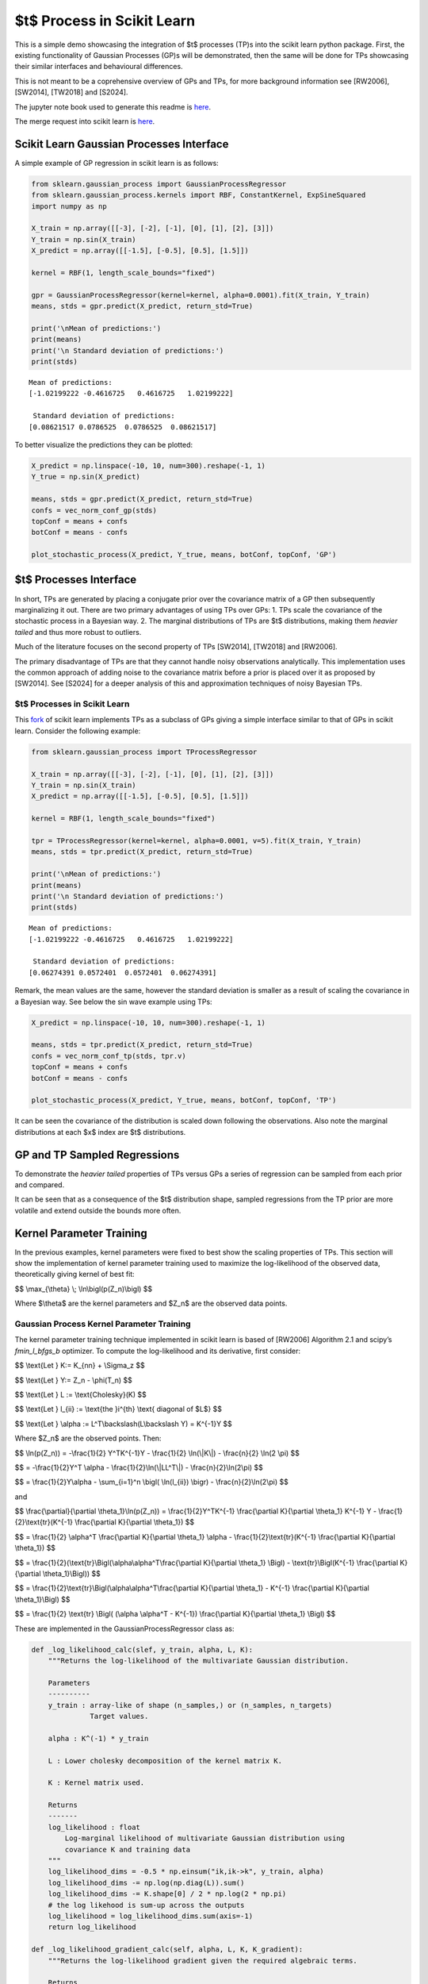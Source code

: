 $t$ Process in Scikit Learn
=================================

This is a simple demo showcasing the integration of $t$ processes
(TP)s into the scikit learn python package. First, the existing
functionality of Gaussian Processes (GP)s will be demonstrated, then the
same will be done for TPs showcasing their similar interfaces and
behavioural differences.

This is not meant to be a coprehensive overview of GPs and TPs, for more
background information see [RW2006], [SW2014], [TW2018] and [S2024].

The jupyter note book used to generate this readme is `here <https://github.com/conradstevens/scikit-learn/blob/dev-tprocess/sklearn/gaussian_process/media/tp_demo.ipynb>`__.

The merge request into scikit learn is `here <https://github.com/scikit-learn/scikit-learn/pull/30482>`__. 

Scikit Learn Gaussian Processes Interface
-----------------------------------------

A simple example of GP regression in scikit learn is as follows:

.. code:: ipython3

    from sklearn.gaussian_process import GaussianProcessRegressor
    from sklearn.gaussian_process.kernels import RBF, ConstantKernel, ExpSineSquared
    import numpy as np

    X_train = np.array([[-3], [-2], [-1], [0], [1], [2], [3]])
    Y_train = np.sin(X_train)
    X_predict = np.array([[-1.5], [-0.5], [0.5], [1.5]])

    kernel = RBF(1, length_scale_bounds="fixed")

    gpr = GaussianProcessRegressor(kernel=kernel, alpha=0.0001).fit(X_train, Y_train)
    means, stds = gpr.predict(X_predict, return_std=True)

    print('\nMean of predictions:')
    print(means)
    print('\n Standard deviation of predictions:')
    print(stds)


.. parsed-literal::


    Mean of predictions:
    [-1.02199222 -0.4616725   0.4616725   1.02199222]

     Standard deviation of predictions:
    [0.08621517 0.0786525  0.0786525  0.08621517]


To better visualize the predictions they can be plotted:

.. code:: ipython3

    X_predict = np.linspace(-10, 10, num=300).reshape(-1, 1)
    Y_true = np.sin(X_predict)

    means, stds = gpr.predict(X_predict, return_std=True)
    confs = vec_norm_conf_gp(stds)
    topConf = means + confs
    botConf = means - confs

    plot_stochastic_process(X_predict, Y_true, means, botConf, topConf, 'GP')


.. raw:: html

   <p align="center">
     <img src="sklearn/gaussian_process/media/figures/output_5_0.png" width="600"/>
   </p>


$t$ Processes Interface
-----------------------------

In short, TPs are generated by placing a conjugate prior over the
covariance matrix of a GP then subsequently marginalizing it out. There
are two primary advantages of using TPs over GPs: 1. TPs scale the
covariance of the stochastic process in a Bayesian way. 2. The marginal
distributions of TPs are $t$ distributions, making them *heavier
tailed* and thus more robust to outliers.

Much of the literature focuses on the second property of TPs [SW2014],
[TW2018] and [RW2006].

The primary disadvantage of TPs are that they cannot handle noisy
observations analytically. This implementation uses the common approach
of adding noise to the covariance matrix before a prior is placed over
it as proposed by [SW2014]. See [S2024] for a deeper analysis of this
and approximation techniques of noisy Bayesian TPs.

$t$ Processes in Scikit Learn
~~~~~~~~~~~~~~~~~~~~~~~~~~~~~~~~~~~

This `fork <https://github.com/conradstevens/scikit-learn>`__ of scikit
learn implements TPs as a subclass of GPs giving a simple interface
similar to that of GPs in scikit learn. Consider the following example:

.. code:: ipython3

    from sklearn.gaussian_process import TProcessRegressor

    X_train = np.array([[-3], [-2], [-1], [0], [1], [2], [3]])
    Y_train = np.sin(X_train)
    X_predict = np.array([[-1.5], [-0.5], [0.5], [1.5]])

    kernel = RBF(1, length_scale_bounds="fixed")

    tpr = TProcessRegressor(kernel=kernel, alpha=0.0001, v=5).fit(X_train, Y_train)
    means, stds = tpr.predict(X_predict, return_std=True)

    print('\nMean of predictions:')
    print(means)
    print('\n Standard deviation of predictions:')
    print(stds)


.. parsed-literal::


    Mean of predictions:
    [-1.02199222 -0.4616725   0.4616725   1.02199222]

     Standard deviation of predictions:
    [0.06274391 0.0572401  0.0572401  0.06274391]


Remark, the mean values are the same, however the standard deviation is
smaller as a result of scaling the covariance in a Bayesian way. See
below the sin wave example using TPs:


.. code:: ipython3

    X_predict = np.linspace(-10, 10, num=300).reshape(-1, 1)

    means, stds = tpr.predict(X_predict, return_std=True)
    confs = vec_norm_conf_tp(stds, tpr.v)
    topConf = means + confs
    botConf = means - confs

    plot_stochastic_process(X_predict, Y_true, means, botConf, topConf, 'TP')


.. raw:: html

   <p align="center">
     <img src="sklearn/gaussian_process/media/figures/output_10_0.png" width="600"/>
   </p>


It can be seen the covariance of the distribution is scaled down
following the observations. Also note the marginal distributions at each
$x$ index are $t$ distributions.

GP and TP Sampled Regressions
-----------------------------

To demonstrate the *heavier tailed* properties of TPs versus GPs a
series of regression can be sampled from each prior and compared.


.. raw:: html

   <p align="center">
     <img src="sklearn/gaussian_process/media/figures/output_13_0.png" width="600"/>
   </p>

.. raw:: html

   <p align="center">
     <img src="sklearn/gaussian_process/media/figures/output_14_0.png" width="600"/>
   </p>


It can be seen that as a consequence of the $t$ distribution
shape, sampled regressions from the TP prior are more volatile and
extend outside the bounds more often.

Kernel Parameter Training
-------------------------

In the previous examples, kernel parameters were fixed to best show the
scaling properties of TPs. This section will show the implementation of
kernel parameter training used to maximize the log-likelihood of the
observed data, theoretically giving kernel of best fit:

$$ \\max_{\\theta} \\; \\ln\\bigl(p(Z_n)\\bigl) $$

Where $\\theta$ are the kernel parameters and $Z_n$ are the
observed data points.

Gaussian Process Kernel Parameter Training
~~~~~~~~~~~~~~~~~~~~~~~~~~~~~~~~~~~~~~~~~~

The kernel parameter training technique implemented in scikit learn is
based of [RW2006] Algorithm 2.1 and scipy’s *fmin_l_bfgs_b* optimizer.
To compute the log-likelihood and its derivative, first consider:

$$ \\text{Let } K:= K_{nn} + \\Sigma_z $$

$$ \\text{Let } Y:= Z_n - \\phi(T_n) $$

$$ \\text{Let } L := \\text{Cholesky}(K) $$

$$ \\text{Let } l_{ii} := \\text{the }i^{th} \\text{ diagonal of $L$} $$

$$ \\text{Let } \\alpha := L^T\\backslash(L\\backslash Y) = K^{-1}Y $$

Where $Z_n$ are the observed points. Then:


$$ \\ln(p(Z_n)) = -\\frac{1}{2} Y^TK^{-1}Y - \\frac{1}{2} \\ln(\\|K\\|) - \\frac{n}{2} \\ln(2 \\pi) $$

$$ = -\\frac{1}{2}Y^T \\alpha - \\frac{1}{2}\\ln(\\|LL^T\\|) - \\frac{n}{2}\\ln(2\\pi) $$

$$ = \\frac{1}{2}Y\\alpha - \\sum_{i=1}^n \\bigl( \\ln(l_{ii}) \\bigr) - \\frac{n}{2}\\ln(2\\pi) $$

and

$$ \\frac{\\partial}{\\partial \\theta_1}\\ln(p(Z_n)) = \\frac{1}{2}Y^TK^{-1} \\frac{\\partial K}{\\partial \\theta_1} K^{-1} Y - \\frac{1}{2}\\text{tr}(K^{-1} \\frac{\\partial K}{\\partial \\theta_1}) $$
																			  
$$ = \\frac{1}{2} \\alpha^T \\frac{\\partial K}{\\partial \\theta_1} \\alpha - \\frac{1}{2}\\text{tr}(K^{-1} \\frac{\\partial K}{\\partial \\theta_1}) $$
																			  
$$ = \\frac{1}{2}(\\text{tr}\\Bigl(\\alpha\\alpha^T\\frac{\\partial K}{\\partial \\theta_1} \\Bigl) - \\text{tr}\\Bigl(K^{-1} \\frac{\\partial K}{\\partial \\theta_1}\\Bigl)) $$
																			  
$$ = \\frac{1}{2}\\text{tr}\\Bigl(\\alpha\\alpha^T\\frac{\\partial K}{\\partial \\theta_1} - K^{-1} \\frac{\\partial K}{\\partial \\theta_1}\\Bigl) $$
																			  
$$ = \\frac{1}{2} \\text{tr} \\Bigl( (\\alpha \\alpha^T - K^{-1}) \\frac{\\partial K}{\\partial \\theta_1} \\Bigl) $$

These are implemented in the GaussianProcessRegressor class as:

.. code:: ipython3

    def _log_likelihood_calc(slef, y_train, alpha, L, K):
        """Returns the log-likelihood of the multivariate Gaussian distribution.

        Parameters
        ----------
        y_train : array-like of shape (n_samples,) or (n_samples, n_targets)
                  Target values.

        alpha : K^(-1) * y_train

        L : Lower cholesky decomposition of the kernel matrix K.

        K : Kernel matrix used.

        Returns
        -------
        log_likelihood : float
            Log-marginal likelihood of multivariate Gaussian distribution using
            covariance K and training data
        """
        log_likelihood_dims = -0.5 * np.einsum("ik,ik->k", y_train, alpha)
        log_likelihood_dims -= np.log(np.diag(L)).sum()
        log_likelihood_dims -= K.shape[0] / 2 * np.log(2 * np.pi)
        # the log likehood is sum-up across the outputs
        log_likelihood = log_likelihood_dims.sum(axis=-1)
        return log_likelihood

    def _log_likelihood_gradient_calc(self, alpha, L, K, K_gradient):
        """Returns the log-likelihood gradient given the required algebraic terms.

        Returns
        -------
        log_likelihood_gradient : np.array
            Log-marginal likelihood gradient with respect to theta
        """
        inner_term = np.einsum("ik,jk->ijk", alpha, alpha)
        K_inv = cho_solve(
            (L, GPR_CHOLESKY_LOWER), np.eye(K.shape[0]), check_finite=False
        )
        log_likelihood_gradient_dims = 0.5 * np.einsum(
            "ijl,jik->kl", inner_term, K_gradient
        )
        log_likelihood_gradient = log_likelihood_gradient_dims.sum(axis=-1)
        return log_likelihood_gradient

Kernel parameter training can easily be used by :

.. code:: ipython3

    X_train = np.array([[-3], [-2], [-1], [0], [1], [2], [3]])
    Y_train = np.sin(X_train)

    kernel = RBF(1, length_scale_bounds=[0.01, 10])
    gpr = GaussianProcessRegressor(kernel=kernel, alpha=0.0001, n_restarts_optimizer=100).fit(X_train, Y_train)

    X_predict = np.linspace(-10, 10, num=300).reshape(-1, 1)
    Y_true = np.sin(X_predict)

    means, stds = gpr.predict(X_predict, return_std=True)
    confs = vec_norm_conf_gp(stds)
    topConf = means + confs
    botConf = means - confs

    plot_stochastic_process(X_predict, Y_true, means, botConf, topConf, 'GP')


.. raw:: html

   <p align="center">
     <img src="sklearn/gaussian_process/media/figures/output_21_0.png" width="600"/>
   </p>


$t$ Process Kernel Parameter Training
-------------------------------------------

At a high level, the kernel parameter training algorithm used to train
TPs is the same as what is used to train GPs. However, the equations for
log-likelihood and its derivative are different. This training algorithm
has been proposed by [SW2014] and [TW2018], however, never optimized and
implemented untill [S2024]. To compute the log-likelihood and its
derivative, first consider:
	
$$ \\text{Let } \\Psi_{nn} := \\frac{v_0-2}{v_0}(K_{nn} + \\Sigma_z) $$
																			 
$$ \\text{Let } Y:= Z_n - \\phi(T_n) $$
																			 
$$ \\text{Let } L := \\text{Cholesky}(\\Psi_{nn}) $$
																			 
$$ \\text{Let } l_{ii} := \\text{the }i^{th} \\text{ diagonal of $L$} $$
																			 
$$ \\text{Let } \\alpha := \\Psi_{nn}^T\\backslash(\\Psi_{nn}\\backslash Y) = \\Psi_{nn}^{-1}Y $$

Then:

$$ \\ln(p(Z_n)) = \\Gamma(\\frac{v_0 + n}{2}) - \\Gamma(\\frac{v_0}{2}) - \\frac{n}{2}\\ln(v_0\\pi) - \\frac{1}{2} \\ln(\\|\\Psi_{nn}\\|) - \\frac{v_0 + n}{2} \\ln(1 + \\frac{(\\phi(T_n) - \\check{Z}_n)^T \\Psi_{nn}^{-1} (\\phi(T_n) - \\check{Z}_n)}{v_0}) $$
																		 
$$ = \\Gamma(\\frac{v_0 + n}{2}) - \\Gamma(\\frac{v_0}{2}) - \\frac{n}{2}\\ln(v_0\\pi) - \\frac{1}{2} \\ln(\\|K\\|) - \\frac{v_0 + n}{2} \\ln(1 + \\frac{Y^T K^{-1} Y}{v_0}) $$
																		 
$$ = \\Gamma(\\frac{v_0 + n}{2}) - \\Gamma(\\frac{v_0}{2}) - \\frac{n}{2}\\ln(v_0\\pi) - \\frac{1}{2} \\ln(\\|LL^T\\|) - \\frac{v_0 + n}{2} \\ln(1 + \\frac{Y^T \\alpha}{v_0}) $$
																		 
$$ = \\Gamma(\\frac{v_0 + n}{2}) - \\Gamma(\\frac{v_0}{2}) - \\frac{n}{2}\\ln(v_0\\pi) - \\sum_{i=1}^n\\bigl( \\ln(l_{ii}) \\bigr) - \\frac{v_0 + n}{2} \\ln(1 + \\frac{Y^T \\alpha}{v_0}) $$
																		 
$$ = \\Gamma(\\frac{v_0 + n}{2}) - \\Gamma(\\frac{v_0}{2}) - \\frac{n}{2}\\ln(v_0\\pi) - \\sum_{i=1}^n\\bigl( \\ln(l_{ii}) \\bigr) - \\frac{v_0 + n}{2} \\ln(1 + \\frac{(\\phi(T_n) - \\check{Z}_n)^T \\alpha}{v_0}) $$

and

$$ \\frac{\\partial}{\\partial \\theta_1}\\ln\\bigl(p(Z)\\bigl) = \\frac{\\partial}{\\partial \\theta_1} \\Bigl((-\\frac{1}{2}\\ln(\\|\\Psi_{nn}\\|)\\Bigl) + \\frac{\\partial}{\\partial \\theta_1} \\Bigl( - \\frac{v_0 + n}{2}\\ln \\bigl( 1+\\frac{(\\phi(T_n) - \\check{Z}_n)^T \\Psi_{nn}^{-1} (\\phi(T_n) - \\check{Z}_n)}{v_0}\\bigl) \\Bigl) $$
												     
$$ = \\frac{\\partial}{\\partial \\theta_1} \\Bigl((-\\frac{1}{2}\\ln(\\|\psi_{nn}\\|)\\Bigl) + \\frac{\\partial}{\\partial \\theta_1} \\Bigl( - \\frac{v_0 + n}{2}\\ln \\bigl( 1+\\frac{Y^T \\psi_{nn}^{-1}Y}{v_0}\\bigl) \\Bigl) $$
					       
$$ = \\frac{v_0 + n}{v_0+Y^T \\psi_{nn}^{-1} Y} \\times \\frac{1}{2} Y^T\\psi_{nn}^{-1} \\frac{\\partial \\psi_{nn}}{\\partial \\theta_1} \\psi_{nn}^{-1} Y - \\frac{1}{2}\\text{tr}(\\psi_{nn}^{-1} \\frac{\\partial \\psi_{nn}}{\\partial \\theta_1}) $$
					       
$$ = \\frac{v_0 + n}{v_0 + Y^T\\alpha}\\times\\frac{1}{2} \\text{tr}(\\alpha\\alpha^T \\frac{\\partial \\psi_{nn}}{\\partial \\theta_1}) - \\frac{1}{2}\\text{tr}(\\psi_{nn}^{-1} \\frac{\\partial \\psi_{nn}}{\\partial \\theta_1}) $$
					       
$$ = \\frac{1}{2}\\text{tr}\\Bigl(\\frac{v_0  + n}{v_0 + Y^T\\alpha} \\times \\alpha\\alpha^T \\frac{\\partial \\psi_{nn}}{\\partial \\theta_1} -  \\psi_{nn}^{-1} \\frac{\\partial \\psi_{nn}}{\\partial \\theta_1}\\Bigl) $$
					       
$$ = \\frac{1}{2}\\text{tr}\\Bigl(\\Bigl(\\frac{v_0 + n}{v_0 + Y^T\\alpha} \\times \\alpha\\alpha^T - (LL^T)^{-1} \\Bigl) \\frac{\\partial \\psi_{nn}}{\\partial \\theta_1} \\Bigl) $$
					       
$$ = \\frac{1}{2}\\text{tr}\\Bigl(\\Bigl(\\frac{v_0 + n}{v_0 + (\\check{Z}_n - \\phi(T_n)^T)\\alpha} \\times \\alpha\\alpha^T - (LL^T)^{-1} \\Bigl) \\frac{\\partial \\psi_{nn}}{\\partial \\theta_1} \\Bigl) $$

These are implemented in the TProcessRegressor class as:


.. code:: ipython3

    class TProcessRegressor_Demo():
        def _log_likelihood_calc(self, y_train, alpha, L, K):
            """Returns the log-likelihood given L and the training points.

            Parameters
            ----------
            y_train : array-like of shape (n_samples,) or (n_samples, n_targets)
                      Target values.

            alpha : K^(-1) * y_train

            L : Lower cholesky decomposition of the kernel matrix K.

            K : Kernel matrix used.

            Returns
            -------
            log_likelihood : float
                Log-marginal likelihood of multivariate T distribution
                using covariance K and training data
            """
            # Log-likelihood function can be found in [TW2018]
            ### Change to shape of kernel Parameter ###
            L = L * ((self.v0 - 2) / self.v0) ** 0.5

            self.m_dis = np.einsum("ik,ik->k", y_train, alpha)
            self.shape_m_dism_dis = self.m_dis * self.v0 / (self.v0 - 2)
            log_likelihood_dims = self.log_likelihood_dims_const
            log_likelihood_dims -= self.c_fit1 * np.log(1 + self.shape_m_dism_dis / self.v0)
            log_likelihood_dims -= np.log(np.diag(L)).sum()
            log_likelihood = log_likelihood_dims.sum(axis=-1)
            return log_likelihood

            def _log_likelihood_gradient_calc(self, alpha, L, K, K_gradient):
                """Returns the log-likelihood gradient given the required algebraic terms.

                Parameters
                ----------
                y_train : array-like of shape (n_samples,) or (n_samples, n_targets)
                          Target values.

                alpha : K^(-1) * y_train

                L : Lower cholesky decomposition of the kernel matrix K.

                K : Kernel matrix used.

                Returns
                -------
                log_likelihood_gradient : np.array
                    Log-marginal likelihood gradient with respect to theta
                """
                L = L * ((self.v0 - 2) / self.v0) ** 0.5
                alpha = alpha * self.v0 / (self.v0 - 2)
                K_gradient = K_gradient * (self.v0 - 2) / self.v0

                inner_term = np.einsum("ik,jk->ijk", alpha, alpha)
                inner_term = self.v / (self.v0 + self.shape_m_dism_dis) * inner_term
                K_inv = cho_solve(
                    (L, GPR_CHOLESKY_LOWER), np.eye(K.shape[0]), check_finite=False
                )
                inner_term -= K_inv[..., np.newaxis]
                log_likelihood_gradient_dims = 0.5 * np.einsum(
                    "ijl,jik->kl", inner_term, K_gradient
                )
                # the log likehood gradient is the sum-up across the outputs
                log_likelihood_gradient = log_likelihood_gradient_dims.sum(axis=-1)
                return log_likelihood_gradient

Just as in the GP case, kernel parameter tuning can easily be used:

.. code:: ipython3

    X_train = np.array([[-3], [-2], [-1], [0], [1], [2], [3]])
    Y_train = np.sin(X_train)

    kernel = RBF(1, length_scale_bounds=[0.01, 10])
    tpr = TProcessRegressor(kernel=kernel, v=5, alpha=0.0001, n_restarts_optimizer=100).fit(X_train, Y_train)

    X_predict = np.linspace(-10, 10, num=300).reshape(-1, 1)
    Y_true = np.sin(X_predict)

    means, stds = tpr.predict(X_predict, return_std=True)
    confs = vec_norm_conf_tp(stds, tpr.v)
    topConf = means + confs
    botConf = means - confs

    plot_stochastic_process(X_predict, Y_true, means, botConf, topConf, 'TP')

						   
.. raw:: html

   <p align="center">
     <img src="sklearn/gaussian_process/media/figures/output_28_0.png" width="600"/>
   </p>



When training the kernel parameters, the predicted values of TPs and GPs
are typically more similar. However, in this case it can be seen there
is slightly more confidence near the observed parts of the curve.

References
----------

[RW2006]
``Carl E. Rasmussen and Christopher K.I. Williams, "Gaussian Processes for Machine Learning", MIT Press 2006 <https://www.gaussianprocess.org/gpml/chapters/RW.pdf>``

[SW2014]
``Amar Shah, Andrew Gordon Wilson, Zoubin Ghahramani, "Student-t Processes as Alternatives to Gaussian Processes", arxiv > stat > arXiv:1402.4306 <https://arxiv.org/abs/1402.4306>``

[TW2018]
``Brendan D. Tracey, David H. Wolpert, "Upgrading from Gaussian Processes to Student's-T Processes" arxiv > stat > arXiv:1801.06147 <https://arxiv.org/abs/1801.06147>``

[S2024]
``Stevens Conrad "Towards Analytic Informative Path Planning", The University of Sydney Library <https://hdl.handle.net/2123/33299>``

The below is from the main Scikit-Learn repository.

=======

|Azure| |CirrusCI| |Codecov| |CircleCI| |Nightly wheels| |Black| |PythonVersion| |PyPi| |DOI| |Benchmark|

.. |Azure| image:: https://dev.azure.com/scikit-learn/scikit-learn/_apis/build/status/scikit-learn.scikit-learn?branchName=main
   :target: https://dev.azure.com/scikit-learn/scikit-learn/_build/latest?definitionId=1&branchName=main

.. |CircleCI| image:: https://circleci.com/gh/scikit-learn/scikit-learn/tree/main.svg?style=shield
   :target: https://circleci.com/gh/scikit-learn/scikit-learn

.. |CirrusCI| image:: https://img.shields.io/cirrus/github/scikit-learn/scikit-learn/main?label=Cirrus%20CI
   :target: https://cirrus-ci.com/github/scikit-learn/scikit-learn/main

.. |Codecov| image:: https://codecov.io/gh/scikit-learn/scikit-learn/branch/main/graph/badge.svg?token=Pk8G9gg3y9
   :target: https://codecov.io/gh/scikit-learn/scikit-learn

.. |Nightly wheels| image:: https://github.com/scikit-learn/scikit-learn/workflows/Wheel%20builder/badge.svg?event=schedule
   :target: https://github.com/scikit-learn/scikit-learn/actions?query=workflow%3A%22Wheel+builder%22+event%3Aschedule

.. |PythonVersion| image:: https://img.shields.io/pypi/pyversions/scikit-learn.svg
   :target: https://pypi.org/project/scikit-learn/

.. |PyPi| image:: https://img.shields.io/pypi/v/scikit-learn
   :target: https://pypi.org/project/scikit-learn

.. |Black| image:: https://img.shields.io/badge/code%20style-black-000000.svg
   :target: https://github.com/psf/black

.. |DOI| image:: https://zenodo.org/badge/21369/scikit-learn/scikit-learn.svg
   :target: https://zenodo.org/badge/latestdoi/21369/scikit-learn/scikit-learn

.. |Benchmark| image:: https://img.shields.io/badge/Benchmarked%20by-asv-blue
   :target: https://scikit-learn.org/scikit-learn-benchmarks

.. |PythonMinVersion| replace:: 3.9
.. |NumPyMinVersion| replace:: 1.19.5
.. |SciPyMinVersion| replace:: 1.6.0
.. |JoblibMinVersion| replace:: 1.2.0
.. |ThreadpoolctlMinVersion| replace:: 3.1.0
.. |MatplotlibMinVersion| replace:: 3.3.4
.. |Scikit-ImageMinVersion| replace:: 0.17.2
.. |PandasMinVersion| replace:: 1.1.5
.. |SeabornMinVersion| replace:: 0.9.0
.. |PytestMinVersion| replace:: 7.1.2
.. |PlotlyMinVersion| replace:: 5.14.0

.. image:: https://raw.githubusercontent.com/scikit-learn/scikit-learn/main/doc/logos/scikit-learn-logo.png
  :target: https://scikit-learn.org/

**scikit-learn** is a Python module for machine learning built on top of
SciPy and is distributed under the 3-Clause BSD license.

The project was started in 2007 by David Cournapeau as a Google Summer
of Code project, and since then many volunteers have contributed. See
the `About us <https://scikit-learn.org/dev/about.html#authors>`__ page
for a list of core contributors.

It is currently maintained by a team of volunteers.

Website: https://scikit-learn.org

Installation
------------

Dependencies
~~~~~~~~~~~~

scikit-learn requires:

- Python (>= |PythonMinVersion|)
- NumPy (>= |NumPyMinVersion|)
- SciPy (>= |SciPyMinVersion|)
- joblib (>= |JoblibMinVersion|)
- threadpoolctl (>= |ThreadpoolctlMinVersion|)

=======

**Scikit-learn 0.20 was the last version to support Python 2.7 and Python 3.4.**
scikit-learn 1.0 and later require Python 3.7 or newer.
scikit-learn 1.1 and later require Python 3.8 or newer.

Scikit-learn plotting capabilities (i.e., functions start with ``plot_`` and
classes end with ``Display``) require Matplotlib (>= |MatplotlibMinVersion|).
For running the examples Matplotlib >= |MatplotlibMinVersion| is required.
A few examples require scikit-image >= |Scikit-ImageMinVersion|, a few examples
require pandas >= |PandasMinVersion|, some examples require seaborn >=
|SeabornMinVersion| and plotly >= |PlotlyMinVersion|.

User installation
~~~~~~~~~~~~~~~~~

If you already have a working installation of NumPy and SciPy,
the easiest way to install scikit-learn is using ``pip``::

    pip install -U scikit-learn

or ``conda``::

    conda install -c conda-forge scikit-learn

The documentation includes more detailed `installation instructions <https://scikit-learn.org/stable/install.html>`_.


Changelog
---------

See the `changelog <https://scikit-learn.org/dev/whats_new.html>`__
for a history of notable changes to scikit-learn.

Development
-----------

We welcome new contributors of all experience levels. The scikit-learn
community goals are to be helpful, welcoming, and effective. The
`Development Guide <https://scikit-learn.org/stable/developers/index.html>`_
has detailed information about contributing code, documentation, tests, and
more. We've included some basic information in this README.

Important links
~~~~~~~~~~~~~~~

- Official source code repo: https://github.com/scikit-learn/scikit-learn
- Download releases: https://pypi.org/project/scikit-learn/
- Issue tracker: https://github.com/scikit-learn/scikit-learn/issues

Source code
~~~~~~~~~~~

You can check the latest sources with the command::

    git clone https://github.com/scikit-learn/scikit-learn.git

Contributing
~~~~~~~~~~~~

To learn more about making a contribution to scikit-learn, please see our
`Contributing guide
<https://scikit-learn.org/dev/developers/contributing.html>`_.

Testing
~~~~~~~

After installation, you can launch the test suite from outside the source
directory (you will need to have ``pytest`` >= |PyTestMinVersion| installed)::

    pytest sklearn

See the web page https://scikit-learn.org/dev/developers/contributing.html#testing-and-improving-test-coverage
for more information.

    Random number generation can be controlled during testing by setting
    the ``SKLEARN_SEED`` environment variable.

Submitting a Pull Request
~~~~~~~~~~~~~~~~~~~~~~~~~

Before opening a Pull Request, have a look at the
full Contributing page to make sure your code complies
with our guidelines: https://scikit-learn.org/stable/developers/index.html

Project History
---------------

The project was started in 2007 by David Cournapeau as a Google Summer
of Code project, and since then many volunteers have contributed. See
the `About us <https://scikit-learn.org/dev/about.html#authors>`__ page
for a list of core contributors.

The project is currently maintained by a team of volunteers.

**Note**: `scikit-learn` was previously referred to as `scikits.learn`.

Help and Support
----------------

Documentation
~~~~~~~~~~~~~

- HTML documentation (stable release): https://scikit-learn.org
- HTML documentation (development version): https://scikit-learn.org/dev/
- FAQ: https://scikit-learn.org/stable/faq.html

Communication
~~~~~~~~~~~~~

- Mailing list: https://mail.python.org/mailman/listinfo/scikit-learn
- Logos & Branding: https://github.com/scikit-learn/scikit-learn/tree/main/doc/logos
- Blog: https://blog.scikit-learn.org
- Calendar: https://blog.scikit-learn.org/calendar/
- Twitter: https://twitter.com/scikit_learn
- Stack Overflow: https://stackoverflow.com/questions/tagged/scikit-learn
- GitHub Discussions: https://github.com/scikit-learn/scikit-learn/discussions
- Website: https://scikit-learn.org
- LinkedIn: https://www.linkedin.com/company/scikit-learn
- Bluesky: https://bsky.app/profile/scikit-learn.org
- YouTube: https://www.youtube.com/channel/UCJosFjYm0ZYVUARxuOZqnnw/playlists
- Facebook: https://www.facebook.com/scikitlearnofficial/
- Instagram: https://www.instagram.com/scikitlearnofficial/
- TikTok: https://www.tiktok.com/@scikit.learn
- Mastodon: https://mastodon.social/@sklearn@fosstodon.org
- Discord: https://discord.gg/h9qyrK8Jc8


Citation
~~~~~~~~

If you use scikit-learn in a scientific publication, we would appreciate citations: https://scikit-learn.org/stable/about.html#citing-scikit-learn
